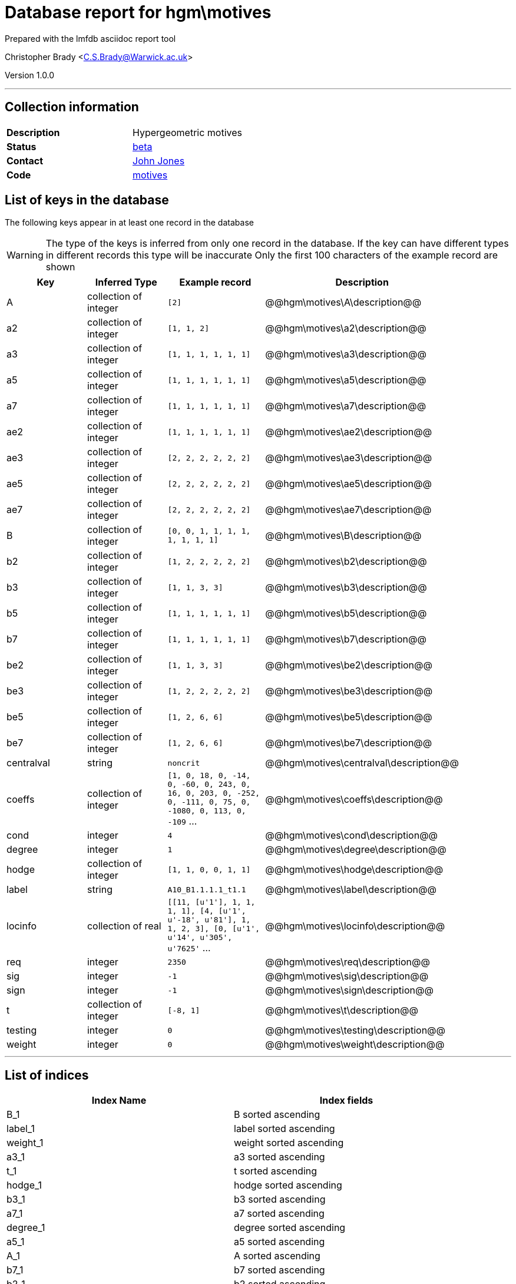 = Database report for hgm\motives =

Prepared with the lmfdb asciidoc report tool

Christopher Brady <C.S.Brady@Warwick.ac.uk>

Version 1.0.0

'''

== Collection information ==

[width="50%", ]
|==============================
a|*Description* a| Hypergeometric motives
a|*Status* a| http://beta.lmfdb.org/Motive/Hypergeometric/Q/[beta]
a|*Contact* a| https://github.com/jwj61[John Jones]
a|*Code* a| https://github.com/LMFDB/lmfdb/tree/master/lmfdb/motives[motives]
|==============================

== List of keys in the database ==

The following keys appear in at least one record in the database

[WARNING]
====
The type of the keys is inferred from only one record in the database. If the key can have different types in different records this type will be inaccurate
Only the first 100 characters of the example record are shown
====

[width="90%", options="header", ]
|==============================
a|Key a| Inferred Type a| Example record a| Description
a|A a| collection of integer a| `[2]` a| @@hgm\motives\A\description@@
a|a2 a| collection of integer a| `[1, 1, 2]` a| @@hgm\motives\a2\description@@
a|a3 a| collection of integer a| `[1, 1, 1, 1, 1, 1]` a| @@hgm\motives\a3\description@@
a|a5 a| collection of integer a| `[1, 1, 1, 1, 1, 1]` a| @@hgm\motives\a5\description@@
a|a7 a| collection of integer a| `[1, 1, 1, 1, 1, 1]` a| @@hgm\motives\a7\description@@
a|ae2 a| collection of integer a| `[1, 1, 1, 1, 1, 1]` a| @@hgm\motives\ae2\description@@
a|ae3 a| collection of integer a| `[2, 2, 2, 2, 2, 2]` a| @@hgm\motives\ae3\description@@
a|ae5 a| collection of integer a| `[2, 2, 2, 2, 2, 2]` a| @@hgm\motives\ae5\description@@
a|ae7 a| collection of integer a| `[2, 2, 2, 2, 2, 2]` a| @@hgm\motives\ae7\description@@
a|B a| collection of integer a| `[0, 0, 1, 1, 1, 1, 1, 1, 1, 1]` a| @@hgm\motives\B\description@@
a|b2 a| collection of integer a| `[1, 2, 2, 2, 2, 2]` a| @@hgm\motives\b2\description@@
a|b3 a| collection of integer a| `[1, 1, 3, 3]` a| @@hgm\motives\b3\description@@
a|b5 a| collection of integer a| `[1, 1, 1, 1, 1, 1]` a| @@hgm\motives\b5\description@@
a|b7 a| collection of integer a| `[1, 1, 1, 1, 1, 1]` a| @@hgm\motives\b7\description@@
a|be2 a| collection of integer a| `[1, 1, 3, 3]` a| @@hgm\motives\be2\description@@
a|be3 a| collection of integer a| `[1, 2, 2, 2, 2, 2]` a| @@hgm\motives\be3\description@@
a|be5 a| collection of integer a| `[1, 2, 6, 6]` a| @@hgm\motives\be5\description@@
a|be7 a| collection of integer a| `[1, 2, 6, 6]` a| @@hgm\motives\be7\description@@
a|centralval a| string a| `noncrit` a| @@hgm\motives\centralval\description@@
a|coeffs a| collection of integer a| `[1, 0, 18, 0, -14, 0, -60, 0, 243, 0, 16, 0, 203, 0, -252, 0, -111, 0, 75, 0, -1080, 0, 113, 0, -109` ... a| @@hgm\motives\coeffs\description@@
a|cond a| integer a| `4` a| @@hgm\motives\cond\description@@
a|degree a| integer a| `1` a| @@hgm\motives\degree\description@@
a|hodge a| collection of integer a| `[1, 1, 0, 0, 1, 1]` a| @@hgm\motives\hodge\description@@
a|label a| string a| `A10_B1.1.1.1_t1.1` a| @@hgm\motives\label\description@@
a|locinfo a| collection of real a| `[[11, [u'1'], 1, 1, 1, 1], [4, [u'1', u'-18', u'81'], 1, 1, 2, 3], [0, [u'1', u'14', u'305', u'7625'` ... a| @@hgm\motives\locinfo\description@@
a|req a| integer a| `2350` a| @@hgm\motives\req\description@@
a|sig a| integer a| `-1` a| @@hgm\motives\sig\description@@
a|sign a| integer a| `-1` a| @@hgm\motives\sign\description@@
a|t a| collection of integer a| `[-8, 1]` a| @@hgm\motives\t\description@@
a|testing a| integer a| `0` a| @@hgm\motives\testing\description@@
a|weight a| integer a| `0` a| @@hgm\motives\weight\description@@
|==============================

'''

== List of indices ==

[width="90%", options="header", ]
|==============================
a|Index Name a| Index fields
a|B_1 a| B sorted ascending
a|label_1 a| label sorted ascending
a|weight_1 a| weight sorted ascending
a|a3_1 a| a3 sorted ascending
a|t_1 a| t sorted ascending
a|hodge_1 a| hodge sorted ascending
a|b3_1 a| b3 sorted ascending
a|a7_1 a| a7 sorted ascending
a|degree_1 a| degree sorted ascending
a|a5_1 a| a5 sorted ascending
a|A_1 a| A sorted ascending
a|b7_1 a| b7 sorted ascending
a|b2_1 a| b2 sorted ascending
a|b5_1 a| b5 sorted ascending
a|cond_1_label_1 a| cond sorted ascending, label sorted ascending
a|sign_1 a| sign sorted ascending
a|_id_ a| _id sorted ascending
a|a2_1 a| a2 sorted ascending
|==============================

'''

== List of record types in the database ==

3 distinct record types are present.

****
[discrete]
=== Base record : @@hgm\motives\4843fee45db600cd72202ab116827930\name@@ ===

[NOTE]
====
The base record represents the smallest intersection of all related records.

@@hgm\motives\4843fee45db600cd72202ab116827930\description@@
====

269 records of base type in collection

* A 
* a2 
* a3 
* a5 
* a7 
* ae2 
* ae3 
* ae5 
* ae7 
* B 
* b2 
* b3 
* b5 
* b7 
* be2 
* be3 
* be5 
* be7 
* coeffs 
* cond 
* degree 
* hodge 
* label 
* locinfo 
* req 
* sig 
* sign 
* t 
* weight 



****

'''

=== Derived records ===

[NOTE]
====
Derived records are the record types that actually exist in the database.They are represented as differences from the base record
====

****
[discrete]
=== @@hgm\motives\9cda40b290164c68bc80aa7af50cde2f\name@@ ===

[NOTE]
====
@@hgm\motives\9cda40b290164c68bc80aa7af50cde2f\description@@


====

1579 records extended from base type

* centralval 



****

'''

****
[discrete]
=== @@hgm\motives\dec38591118af19fde32372ce85942f9\name@@ ===

[NOTE]
====
@@hgm\motives\dec38591118af19fde32372ce85942f9\description@@


====

1 records extended from base type

* testing 



****

'''

== Notes ==

@@hgm\motives\(NOTES)\description@@

